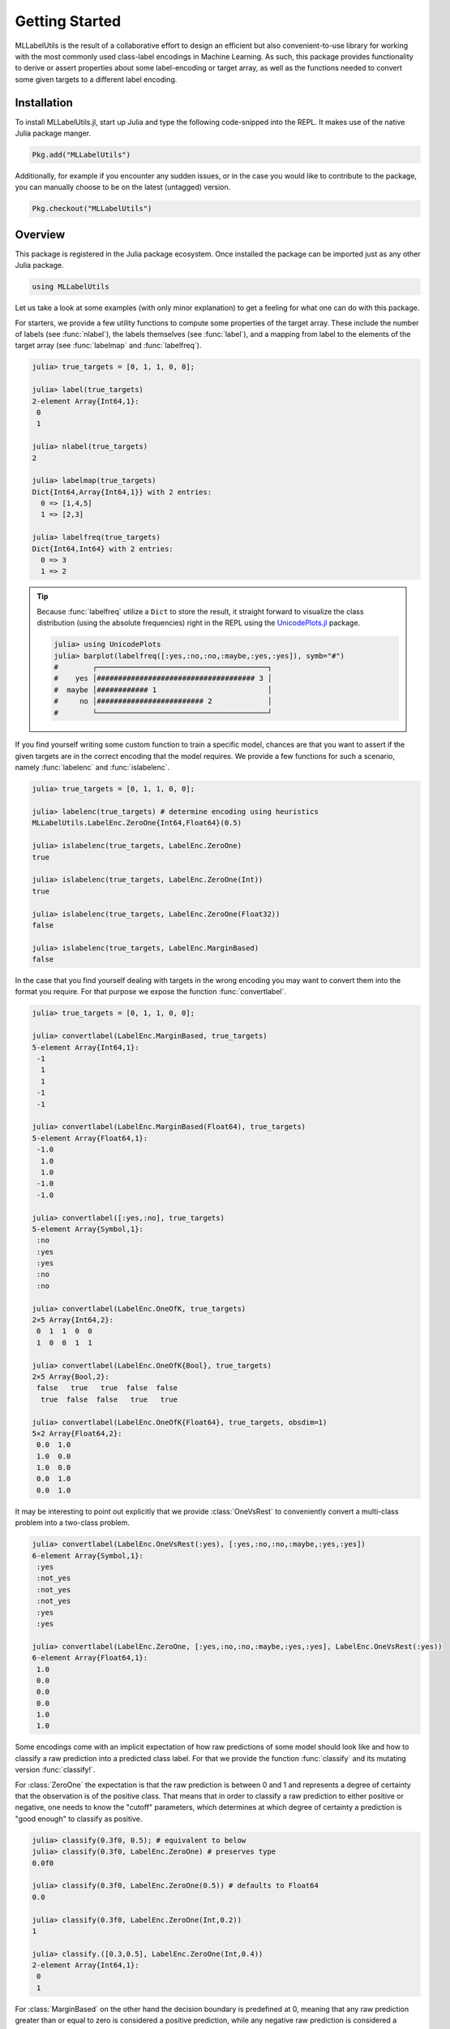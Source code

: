 Getting Started
================

MLLabelUtils is the result of a collaborative effort to design an
efficient but also convenient-to-use library for working with
the most commonly used class-label encodings in Machine Learning.
As such, this package provides functionality to derive or assert
properties about some label-encoding or target array, as well as
the functions needed to convert some given targets to a different
label encoding.

Installation
-------------

To install MLLabelUtils.jl, start up Julia and type the following
code-snipped into the REPL. It makes use of the native Julia
package manger.

.. code-block:: julia

    Pkg.add("MLLabelUtils")

Additionally, for example if you encounter any sudden issues,
or in the case you would like to contribute to the package,
you can manually choose to be on the latest (untagged) version.

.. code-block:: julia

    Pkg.checkout("MLLabelUtils")

Overview
------------

This package is registered in the Julia package ecosystem. Once
installed the package can be imported just as any other Julia
package.

.. code-block:: julia

   using MLLabelUtils

Let us take a look at some examples (with only minor explanation) to
get a feeling for what one can do with this package.

For starters, we provide a few utility functions to compute some
properties of the target array. These include the number of labels
(see :func:`nlabel`), the labels themselves (see :func:`label`),
and a mapping from label to the elements of the target array
(see :func:`labelmap` and :func:`labelfreq`).

.. code-block:: jlcon

   julia> true_targets = [0, 1, 1, 0, 0];

   julia> label(true_targets)
   2-element Array{Int64,1}:
    0
    1

   julia> nlabel(true_targets)
   2

   julia> labelmap(true_targets)
   Dict{Int64,Array{Int64,1}} with 2 entries:
     0 => [1,4,5]
     1 => [2,3]

   julia> labelfreq(true_targets)
   Dict{Int64,Int64} with 2 entries:
     0 => 3
     1 => 2

.. tip::

   Because :func:`labelfreq` utilize a ``Dict`` to store the result,
   it straight forward to visualize the class distribution
   (using the absolute frequencies) right in the REPL using the
   `UnicodePlots.jl <https://github.com/Evizero/UnicodePlots.jl>`_
   package.

   .. code-block:: jlcon

      julia> using UnicodePlots
      julia> barplot(labelfreq([:yes,:no,:no,:maybe,:yes,:yes]), symb="#")
      #        ┌────────────────────────────────────────┐
      #    yes │##################################### 3 │
      #  maybe │############ 1                          │
      #     no │######################### 2             │
      #        └────────────────────────────────────────┘

If you find yourself writing some custom function to train a
specific model, chances are that you want to assert if the given
targets are in the correct encoding that the model requires.
We provide a few functions for such a scenario, namely
:func:`labelenc` and :func:`islabelenc`.

.. code-block:: jlcon

   julia> true_targets = [0, 1, 1, 0, 0];

   julia> labelenc(true_targets) # determine encoding using heuristics
   MLLabelUtils.LabelEnc.ZeroOne{Int64,Float64}(0.5)

   julia> islabelenc(true_targets, LabelEnc.ZeroOne)
   true

   julia> islabelenc(true_targets, LabelEnc.ZeroOne(Int))
   true

   julia> islabelenc(true_targets, LabelEnc.ZeroOne(Float32))
   false

   julia> islabelenc(true_targets, LabelEnc.MarginBased)
   false

In the case that you find yourself dealing with targets in the
wrong encoding you may want to convert them into the format you
require.
For that purpose we expose the function :func:`convertlabel`.

.. code-block:: jlcon

   julia> true_targets = [0, 1, 1, 0, 0];

   julia> convertlabel(LabelEnc.MarginBased, true_targets)
   5-element Array{Int64,1}:
    -1
     1
     1
    -1
    -1

   julia> convertlabel(LabelEnc.MarginBased(Float64), true_targets)
   5-element Array{Float64,1}:
    -1.0
     1.0
     1.0
    -1.0
    -1.0

   julia> convertlabel([:yes,:no], true_targets)
   5-element Array{Symbol,1}:
    :no
    :yes
    :yes
    :no
    :no

   julia> convertlabel(LabelEnc.OneOfK, true_targets)
   2×5 Array{Int64,2}:
    0  1  1  0  0
    1  0  0  1  1

   julia> convertlabel(LabelEnc.OneOfK{Bool}, true_targets)
   2×5 Array{Bool,2}:
    false   true   true  false  false
     true  false  false   true   true

   julia> convertlabel(LabelEnc.OneOfK{Float64}, true_targets, obsdim=1)
   5×2 Array{Float64,2}:
    0.0  1.0
    1.0  0.0
    1.0  0.0
    0.0  1.0
    0.0  1.0

It may be interesting to point out explicitly that we provide
:class:`OneVsRest` to conveniently convert a multi-class problem
into a two-class problem.

.. code-block:: jlcon

   julia> convertlabel(LabelEnc.OneVsRest(:yes), [:yes,:no,:no,:maybe,:yes,:yes])
   6-element Array{Symbol,1}:
    :yes
    :not_yes
    :not_yes
    :not_yes
    :yes
    :yes

   julia> convertlabel(LabelEnc.ZeroOne, [:yes,:no,:no,:maybe,:yes,:yes], LabelEnc.OneVsRest(:yes))
   6-element Array{Float64,1}:
    1.0
    0.0
    0.0
    0.0
    1.0
    1.0

Some encodings come with an implicit expectation of how raw
predictions of some model should look like and how to classify a
raw prediction into a predicted class label.
For that we provide the function :func:`classify` and its mutating
version :func:`classify!`.

For :class:`ZeroOne` the expectation is that the raw prediction is
between 0 and 1 and represents a degree of certainty that the
observation is of the positive class. That means that in order
to classify a raw prediction to either positive or negative,
one needs to know the "cutoff" parameters, which determines at which
degree of certainty a prediction is "good enough" to classify
as positive.

.. code-block:: jlcon

   julia> classify(0.3f0, 0.5); # equivalent to below
   julia> classify(0.3f0, LabelEnc.ZeroOne) # preserves type
   0.0f0

   julia> classify(0.3f0, LabelEnc.ZeroOne(0.5)) # defaults to Float64
   0.0

   julia> classify(0.3f0, LabelEnc.ZeroOne(Int,0.2))
   1

   julia> classify.([0.3,0.5], LabelEnc.ZeroOne(Int,0.4))
   2-element Array{Int64,1}:
    0
    1

For :class:`MarginBased` on the other hand the decision boundary
is predefined at 0, meaning that any raw prediction greater than or
equal to zero is considered a positive prediction, while any negative
raw prediction is considered a negative prediction.

.. code-block:: jlcon

   julia> classify(0.3f0, LabelEnc.MarginBased) # preserves type
   1.0f0

   julia> classify(-0.3f0, LabelEnc.MarginBased()) # defaults to Float64
   -1.0

   julia> classify.([-2.3,6.5], LabelEnc.MarginBased(Int))
   2-element Array{Int64,1}:
    -1
     1

The encoding :class:`OneOfK` is special in that it is matrix-based
and thus there exists the concept of ``ObsDim``, i.e. the freedom
to choose which array dimension denotes the observations.
The classified prediction will be the index of the largest element of
an observation

.. code-block:: jlcon

   julia> pred_output = [0.1 0.4 0.3 0.2; 0.8 0.3 0.6 0.2; 0.1 0.3 0.1 0.6]
   3×4 Array{Float64,2}:
    0.1  0.4  0.3  0.2
    0.8  0.3  0.6  0.2
    0.1  0.3  0.1  0.6

   julia> classify(pred_output, LabelEnc.OneOfK)
   4-element Array{Int64,1}:
    2
    1
    2
    3

   julia> classify(pred_output', LabelEnc.OneOfK, obsdim=1) # note the transpose
   4-element Array{Int64,1}:
    2
    1
    2
    3

   julia> classify([0.1,0.2,0.6,0.1], LabelEnc.OneOfK) # single observation
   3

How to ... ?
-------------

Chances are you ended up here with a very specific use-case in mind.
This section outlines a number of different but common scenarios and
explains how this or a related package can be utilized to solve them.

- `Compute classification metrics, such as accuracy or a confusion
  matrix <https://github.com/JuliaML/MLMetrics.jl>`_

- `Compute margin-based loss functions, such as the hinge loss
  <http://lossesjl.readthedocs.io/en/latest/>`_

- TODO: Use OneOfK encoding in which each row denotes an observation

Getting Help
-------------

To get help on specific functionality you can either look up the
information here, or if you prefer you can make use of Julia's
native doc-system.
The following example shows how to get additional information on
:class:`OneOfK` within Julia's REPL:

.. code-block:: julia

   ?LabelEnc.OneOfK

If you find yourself stuck or have other questions concerning the
package you can find us at gitter or the *Machine Learning*
domain on discourse.julialang.org

- `Julia ML on Gitter <https://gitter.im/JuliaML/chat>`_

- `Machine Learning on Julialang <https://discourse.julialang.org/c/domain/ML>`_

If you encounter a bug or would like to participate in the
further development of this package come find us on Github.

- `JuliaML/MLLabelUtils.jl <https://github.com/JuliaML/MLLabelUtils.jl>`_

